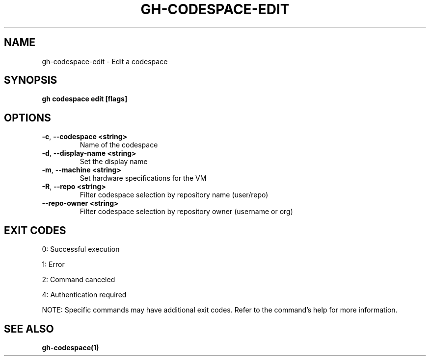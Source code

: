 .nh
.TH "GH-CODESPACE-EDIT" "1" "Jul 2025" "GitHub CLI 2.76.2" "GitHub CLI manual"

.SH NAME
gh-codespace-edit - Edit a codespace


.SH SYNOPSIS
\fBgh codespace edit [flags]\fR


.SH OPTIONS
.TP
\fB-c\fR, \fB--codespace\fR \fB<string>\fR
Name of the codespace

.TP
\fB-d\fR, \fB--display-name\fR \fB<string>\fR
Set the display name

.TP
\fB-m\fR, \fB--machine\fR \fB<string>\fR
Set hardware specifications for the VM

.TP
\fB-R\fR, \fB--repo\fR \fB<string>\fR
Filter codespace selection by repository name (user/repo)

.TP
\fB--repo-owner\fR \fB<string>\fR
Filter codespace selection by repository owner (username or org)


.SH EXIT CODES
0: Successful execution

.PP
1: Error

.PP
2: Command canceled

.PP
4: Authentication required

.PP
NOTE: Specific commands may have additional exit codes. Refer to the command's help for more information.


.SH SEE ALSO
\fBgh-codespace(1)\fR
